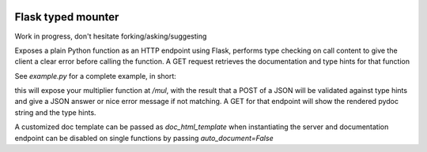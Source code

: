 .. image:: https://travis-ci.org/jacopofar/flask-typed-mounter.svg?branch=master
    :target: https://travis-ci.org/jacopofar/flask-typed-mounter
    :alt: Travis CI badge

Flask typed mounter
###################

Work in progress, don't hesitate forking/asking/suggesting

Exposes a plain Python function as an HTTP endpoint using Flask, performs type checking on call content to give the client a clear error before calling the function. A GET request retrieves the documentation and type hints for that function

See `example.py` for a complete example, in short:

.. code-block:: python
    @tm.attach_endpoint('/mul', methods=['POST'], auto_document=True)
    def multiplier(val1: int, val2: int = 5):
        return val1 * val2


this will expose your multiplier function at `/mul`, with the result that a POST of a JSON will be validated against type hints and give a JSON answer or nice error message if not matching. A GET for that endpoint will show the rendered pydoc string and the type hints.

.. image:: doc_screenshot.png

A customized doc template can be passed as `doc_html_template` when instantiating the server and documentation endpoint can be disabled on single functions by passing `auto_document=False`